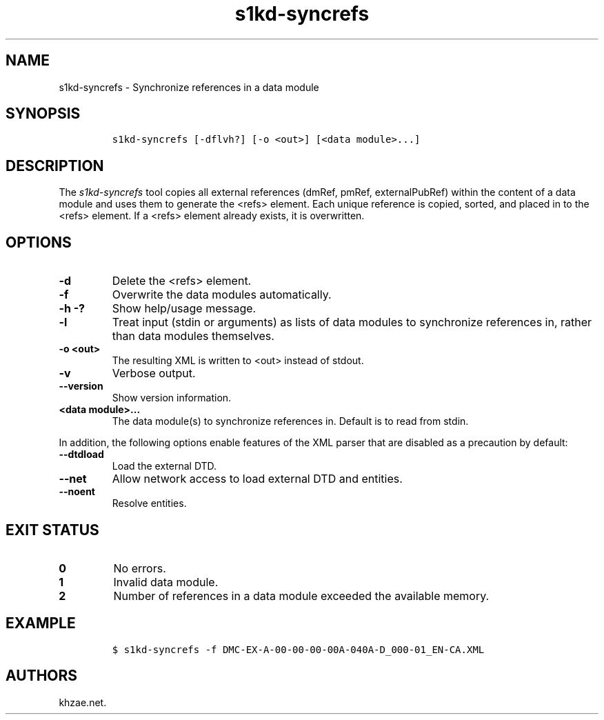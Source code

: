 .\" Automatically generated by Pandoc 2.3.1
.\"
.TH "s1kd\-syncrefs" "1" "2019\-05\-03" "" "s1kd\-tools"
.hy
.SH NAME
.PP
s1kd\-syncrefs \- Synchronize references in a data module
.SH SYNOPSIS
.IP
.nf
\f[C]
s1kd\-syncrefs\ [\-dflvh?]\ [\-o\ <out>]\ [<data\ module>...]
\f[]
.fi
.SH DESCRIPTION
.PP
The \f[I]s1kd\-syncrefs\f[] tool copies all external references (dmRef,
pmRef, externalPubRef) within the content of a data module and uses them
to generate the <refs> element.
Each unique reference is copied, sorted, and placed in to the <refs>
element.
If a <refs> element already exists, it is overwritten.
.SH OPTIONS
.TP
.B \-d
Delete the <refs> element.
.RS
.RE
.TP
.B \-f
Overwrite the data modules automatically.
.RS
.RE
.TP
.B \-h \-?
Show help/usage message.
.RS
.RE
.TP
.B \-l
Treat input (stdin or arguments) as lists of data modules to synchronize
references in, rather than data modules themselves.
.RS
.RE
.TP
.B \-o <out>
The resulting XML is written to <out> instead of stdout.
.RS
.RE
.TP
.B \-v
Verbose output.
.RS
.RE
.TP
.B \-\-version
Show version information.
.RS
.RE
.TP
.B <data module>...
The data module(s) to synchronize references in.
Default is to read from stdin.
.RS
.RE
.PP
In addition, the following options enable features of the XML parser
that are disabled as a precaution by default:
.TP
.B \-\-dtdload
Load the external DTD.
.RS
.RE
.TP
.B \-\-net
Allow network access to load external DTD and entities.
.RS
.RE
.TP
.B \-\-noent
Resolve entities.
.RS
.RE
.SH EXIT STATUS
.TP
.B 0
No errors.
.RS
.RE
.TP
.B 1
Invalid data module.
.RS
.RE
.TP
.B 2
Number of references in a data module exceeded the available memory.
.RS
.RE
.SH EXAMPLE
.IP
.nf
\f[C]
$\ s1kd\-syncrefs\ \-f\ DMC\-EX\-A\-00\-00\-00\-00A\-040A\-D_000\-01_EN\-CA.XML
\f[]
.fi
.SH AUTHORS
khzae.net.
